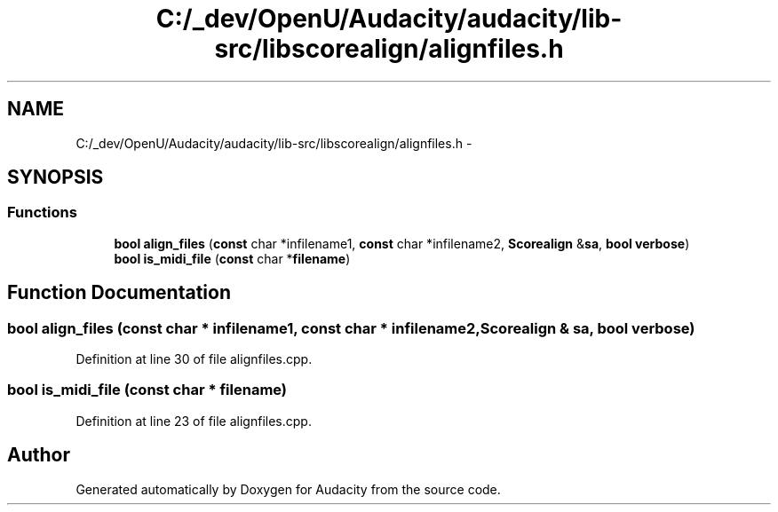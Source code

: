 .TH "C:/_dev/OpenU/Audacity/audacity/lib-src/libscorealign/alignfiles.h" 3 "Thu Apr 28 2016" "Audacity" \" -*- nroff -*-
.ad l
.nh
.SH NAME
C:/_dev/OpenU/Audacity/audacity/lib-src/libscorealign/alignfiles.h \- 
.SH SYNOPSIS
.br
.PP
.SS "Functions"

.in +1c
.ti -1c
.RI "\fBbool\fP \fBalign_files\fP (\fBconst\fP char *infilename1, \fBconst\fP char *infilename2, \fBScorealign\fP &\fBsa\fP, \fBbool\fP \fBverbose\fP)"
.br
.ti -1c
.RI "\fBbool\fP \fBis_midi_file\fP (\fBconst\fP char *\fBfilename\fP)"
.br
.in -1c
.SH "Function Documentation"
.PP 
.SS "\fBbool\fP align_files (\fBconst\fP char * infilename1, \fBconst\fP char * infilename2, \fBScorealign\fP & sa, \fBbool\fP verbose)"

.PP
Definition at line 30 of file alignfiles\&.cpp\&.
.SS "\fBbool\fP is_midi_file (\fBconst\fP char * filename)"

.PP
Definition at line 23 of file alignfiles\&.cpp\&.
.SH "Author"
.PP 
Generated automatically by Doxygen for Audacity from the source code\&.
